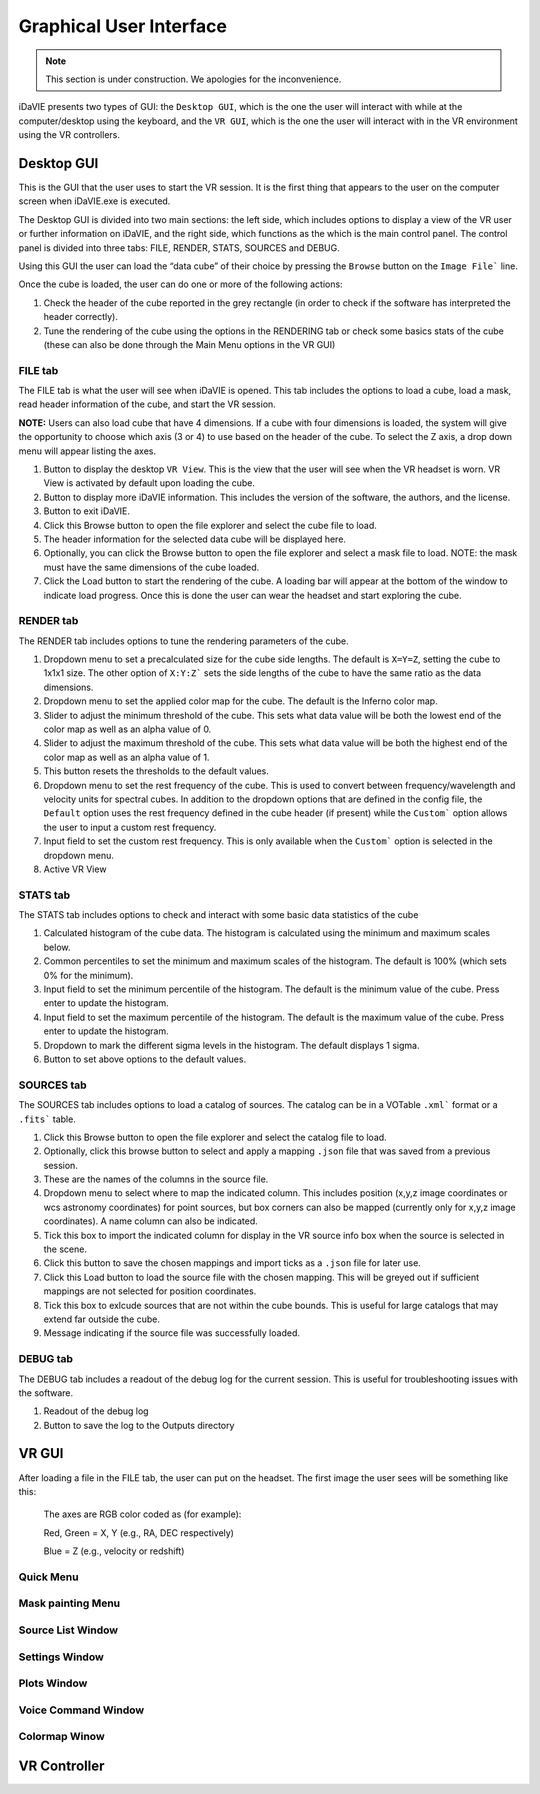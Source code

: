 .. _gui:

Graphical User Interface
========================
.. note:: This section is under construction. We apologies for the inconvenience. 

iDaVIE presents two types of GUI: the :literal:`Desktop GUI`, which is the one the user will interact with while at the computer/desktop using the keyboard, and the :literal:`VR GUI`, which is the one the user will interact with in the VR environment using the VR controllers.

Desktop GUI
-----------
This is the GUI that the user uses to start the VR session. It is the first thing that appears to the user on the computer screen when iDaVIE.exe is executed. 


The Desktop GUI is divided into two main sections: the left side, which includes options to 
display a view of the VR user or further information on iDaVIE, and the right side, which  functions as the
which is the main control panel. The control panel is divided into three tabs: FILE, RENDER, STATS, SOURCES and DEBUG.

Using this GUI the user can load the “data cube” of their choice by pressing the :literal:`Browse` button on the :literal:`Image File`` line.

Once the cube is loaded, the user can do one or more of the following actions:

#. Check the header of the cube reported in the grey rectangle (in order to check if the software has interpreted the header correctly).

#. Tune the rendering of the cube using the options in the RENDERING tab or check some basics stats of the cube (these can also be done through the Main Menu options in the VR GUI)

FILE tab
^^^^^^^^

The FILE tab is what the user will see when iDaVIE is opened. This tab includes the options to load a cube, load a mask, read header information of the cube, and start the VR session.

**NOTE:** Users can also load cube that have 4 dimensions. If a cube with four dimensions is loaded, the system will give the opportunity to choose which axis (3 or 4) to use based on the header of the cube. To select the Z axis, a drop down menu will appear listing the axes.

.. raw:: html

     <img src="_static/Desktop1.png"
          style="width:100%;height:auto;">

1) Button to display the desktop :literal:`VR View`. This is the view that the user will see when the VR headset is worn. VR View is activated by default upon loading the cube.
2) Button to display more iDaVIE information. This includes the version of the software, the authors, and the license.
3) Button to exit iDaVIE.
4) Click this Browse button to open the file explorer and select the cube file to load.
5) The header information for the selected data cube will be displayed here.
6) Optionally, you can click the Browse button to open the file explorer and select a mask file to load. NOTE: the mask must have the same dimensions of the cube loaded.
7) Click the Load button to start the rendering of the cube. A loading bar will appear at the bottom of the window to indicate load progress. Once this is done the user can wear the headset and start exploring the cube. 


RENDER tab
^^^^^^^^^^

The RENDER tab includes options to tune the rendering parameters of the cube.

.. raw:: html

     <img src="_static/Desktop2.png"
          style="width:100%;height:auto;">

1) Dropdown menu to set a precalculated size for the cube side lengths. The default is :literal:`X=Y=Z`, setting the cube to 1x1x1 size. The other option of :literal:`X:Y:Z`` sets the side lengths of the cube to have the same ratio as the data dimensions.
2) Dropdown menu to set the applied color map for the cube. The default is the Inferno color map.
3) Slider to adjust the minimum threshold of the cube. This sets what data value will be both the lowest end of the color map as well as an alpha value of 0.
4) Slider to adjust the maximum threshold of the cube. This sets what data value will be both the highest end of the color map as well as an alpha value of 1.
5) This button resets the thresholds to the default values.
6) Dropdown menu to set the rest frequency of the cube. This is used to convert between frequency/wavelength and velocity units for spectral cubes. In addition to the dropdown options that are defined in the config file, the :literal:`Default` option uses the rest frequency defined in the cube header (if present) while the :literal:`Custom`` option allows the user to input a custom rest frequency.
7) Input field to set the custom rest frequency. This is only available when the :literal:`Custom`` option is selected in the dropdown menu.
8) Active VR View

STATS tab
^^^^^^^^^^
The STATS tab includes options to check and interact with some basic data statistics of the cube

.. raw:: html

     <img src="_static/Desktop3.png"
          style="width:100%;height:auto;">


1) Calculated histogram of the cube data. The histogram is calculated using the minimum and maximum scales below.
2) Common percentiles to set the minimum and maximum scales of the histogram. The default is 100% (which sets 0% for the minimum).
3) Input field to set the minimum percentile of the histogram. The default is the minimum value of the cube. Press enter to update the histogram.
4) Input field to set the maximum percentile of the histogram. The default is the maximum value of the cube. Press enter to update the histogram.
5) Dropdown to mark the different sigma levels in the histogram. The default displays 1 sigma.
6) Button to set above options to the default values.


SOURCES tab
^^^^^^^^^^^

The SOURCES tab includes options to load a catalog of sources. The catalog can be in a VOTable :literal:`.xml`` format or a :literal:`.fits`` table. 

.. raw:: html

     <img src="_static/Desktop4.png"
          style="width:100%;height:auto;">

1) Click this Browse button to open the file explorer and select the catalog file to load.
2) Optionally, click this browse button to select and apply a mapping :literal:`.json` file that was saved from a previous session.
3) These are the names of the columns in the source file.
4) Dropdown menu to select where to map the indicated column. This includes position (x,y,z image coordinates or wcs astronomy coordinates) for point sources, but box corners can also be mapped (currently only for x,y,z image coordinates). A name column can also be indicated.
5) Tick this box to import the indicated column for display in the VR source info box when the source is selected in the scene.
6) Click this button to save the chosen mappings and import ticks as a :literal:`.json` file for later use.
7) Click this Load button to load the source file with the chosen mapping. This will be greyed out if sufficient mappings are not selected for position coordinates.
8) Tick this box to exlcude sources that are not within the cube bounds. This is useful for large catalogs that may extend far outside the cube.
9) Message indicating if the source file was successfully loaded.


DEBUG tab
^^^^^^^^^

The DEBUG tab includes a readout of the debug log for the current session. This is useful for troubleshooting issues with the software.


.. raw:: html
     
          <img src="_static/Desktop5.png"
               style="width:100%;height:auto;">


1) Readout of the debug log
2) Button to save the log to the Outputs directory

    

VR GUI
------
After loading a file in the FILE tab, the user can put on the headset. The first image the user sees will be something like this:

   .. raw:: html

       <img src="_static/VR-first-view.png"
            style="width:100%;height:auto;">

   The axes are RGB color coded as (for example):
   
   Red, Green = X, Y (e.g., RA, DEC respectively)
   
   Blue = Z (e.g., velocity or redshift)


Quick Menu
^^^^^^^^^^
.. raw:: html
     
          <img src="_static/QuickMenu.png"
               style="width:50%;height:auto;">


Mask painting Menu
^^^^^^^^^^^^^^^^^^
.. raw:: html
     
          <img src="_static/PaintMenu.png"
               style="width:50%;height:auto;">


Source List Window
^^^^^^^^^^^^^^^^^^
.. raw:: html
     
          <img src="_static/SourcesMenu.png"
               style="width:100%;height:auto;">



Settings Window
^^^^^^^^^^^^^^^
.. raw:: html
     
          <img src="_static/SettingsMenu.png"
               style="width:100%;height:auto;">



Plots Window
^^^^^^^^^^^^
.. raw:: html
     
          <img src="_static/PlotsMenu.png"
               style="width:100%;height:auto;">

.. raw:: html
     
          <img src="_static/Keypad.png"
               style="width:30%;height:auto;">



Voice Command Window
^^^^^^^^^^^^^^^^^^^^
.. raw:: html
     
          <img src="_static/VoiceCommandMenu.png"
               style="width:40%;height:auto;">



Colormap Winow
^^^^^^^^^^^^^^
.. raw:: html
     
          <img src="_static/ColorMenu.png"
               style="width:40%;height:auto;">


VR Controller
-------------

.. raw:: html
     
          <img src="_static/CursorInfo.png"
               style="width:100%;height:auto;">

